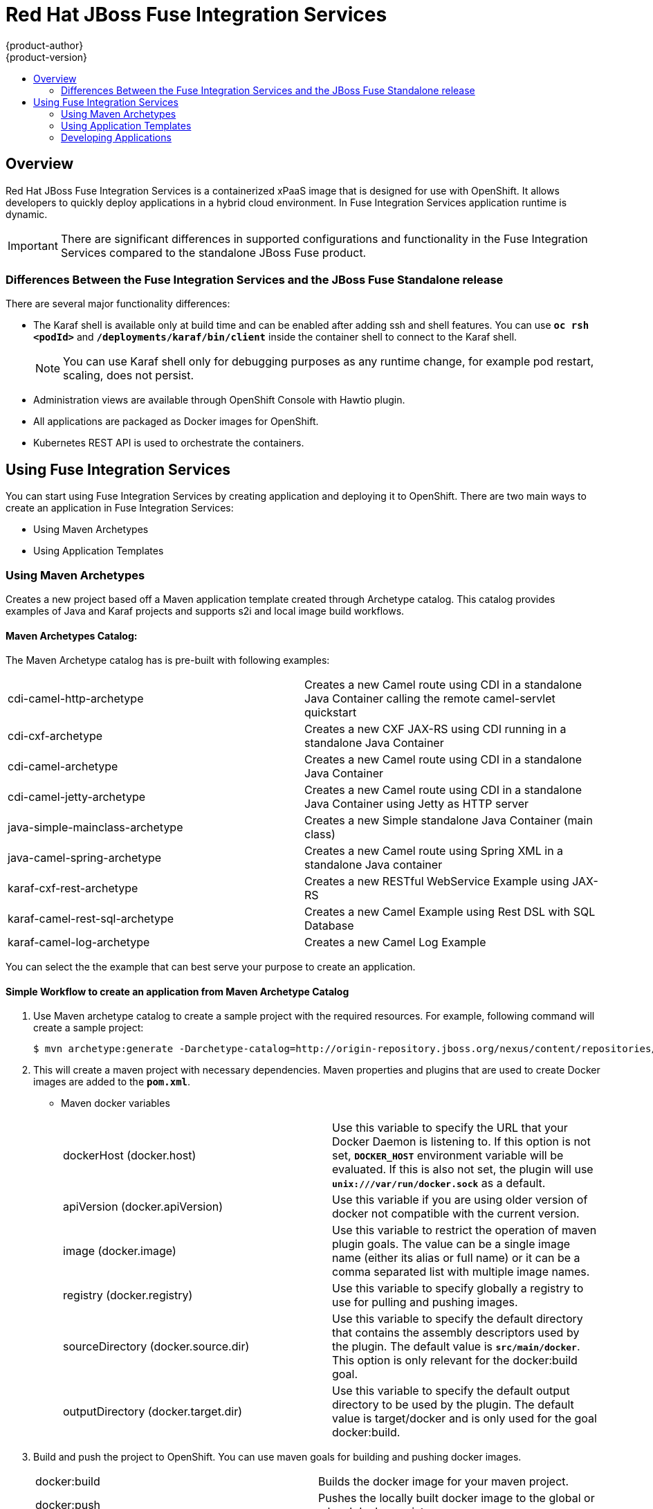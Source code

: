 = Red Hat JBoss Fuse Integration Services 
{product-author}
{product-version}
:data-uri:
:icons:
:experimental:
:toc: macro
:toc-title:
:prewrap!:

toc::[]

== Overview
Red Hat JBoss Fuse Integration Services is a containerized xPaaS image that is designed for use with OpenShift. It allows developers to quickly deploy applications in a hybrid cloud environment. In Fuse Integration Services application runtime is dynamic. 

[IMPORTANT]
There are significant differences in supported configurations and functionality in the Fuse Integration Services compared to the standalone JBoss Fuse product. 

=== Differences Between the Fuse Integration Services and the JBoss Fuse Standalone release
There are several major functionality differences:

* The Karaf shell is available only at build time and can be enabled after adding ssh and shell features. You can use `*oc rsh <podId>`* and `*/deployments/karaf/bin/client`* inside the container shell to connect to the Karaf shell. 
+
[NOTE]
You can use Karaf shell only for debugging purposes as any runtime change, for example pod restart, scaling, does not persist.
* Administration views are available through OpenShift Console with Hawtio plugin. 
* All applications are packaged as Docker images for OpenShift.
* Kubernetes REST API is used to orchestrate the containers.
  

== Using Fuse Integration Services 
You can start using Fuse Integration Services by creating application and deploying it to OpenShift. There are two main ways to create an application in Fuse Integration Services:

* Using Maven Archetypes 
* Using Application Templates 

=== Using Maven Archetypes
Creates a new project based off a Maven application template created through Archetype catalog. This catalog provides examples
of Java and Karaf projects and supports s2i and local image build workflows. 

==== Maven Archetypes Catalog:
The Maven Archetype catalog has is pre-built with following examples: 

|=== 

| cdi-camel-http-archetype | Creates a new Camel route using CDI in a standalone Java Container calling the remote camel-servlet quickstart

| cdi-cxf-archetype | Creates a new CXF JAX-RS using CDI running in a standalone Java Container

| cdi-camel-archetype | Creates a new Camel route using CDI in a standalone Java Container

| cdi-camel-jetty-archetype | Creates a new Camel route using CDI in a standalone Java Container using Jetty as HTTP server

| java-simple-mainclass-archetype | Creates a new Simple standalone Java Container (main class) 

| java-camel-spring-archetype | Creates a new Camel route using Spring XML in a standalone Java container

| karaf-cxf-rest-archetype | Creates a new RESTful WebService Example using JAX-RS

| karaf-camel-rest-sql-archetype | Creates a new Camel Example using Rest DSL with SQL Database

| karaf-camel-log-archetype | Creates a new Camel Log Example

|=== 

You can select the the example that can best serve your purpose to create an application. 

==== Simple Workflow to create an application from Maven Archetype Catalog

. Use Maven archetype catalog to create a sample project with the required resources. For example, following command will create a sample project: 
+
----
$ mvn archetype:generate -Darchetype-catalog=http://origin-repository.jboss.org/nexus/content/repositories/ea/io/fabric8/archetypes/archetypes-catalog/2.2.0.redhat-054/archetypes-catalog-2.2.0.redhat-054-archetype-catalog.xml 
----

. This will create a maven project with necessary dependencies. Maven properties and plugins that are used to create Docker images are added to the `*pom.xml*`. 

+

* Maven docker variables
+
|=== 

| dockerHost (docker.host) | Use this variable to specify the URL that your Docker Daemon is listening to. If this option is not set, `*DOCKER_HOST*` environment variable will be evaluated. If this is also not set, the plugin will use *`unix:///var/run/docker.sock*` as a default. 

| apiVersion (docker.apiVersion) | Use this variable if you are using older version of docker not compatible with the current version.

| image (docker.image) | Use this variable to restrict the operation of maven plugin goals. The value can be a single image name (either its alias or full name) or it can be a comma separated list with multiple image names. 

| registry (docker.registry) | Use this variable to specify globally a registry to use for pulling and pushing images.

| sourceDirectory (docker.source.dir) | Use this variable to specify the default directory that contains the assembly descriptors used by the plugin. The default value is *`src/main/docker*`. This option is only relevant for the docker:build goal.

| outputDirectory (docker.target.dir) | Use this variable to specify the default output directory to be used by the plugin. The default value is target/docker and is only used for the goal docker:build. 

|=== 

. Build and push the project to OpenShift. You can use maven goals for building and pushing docker images. 

+
|=== 

| docker:build | Builds the docker image for your maven project. 

| docker:push | Pushes the locally built docker image to the global or a local docker registry. 

| fabric8:json | Generates kubernetes json file for your maven project. 

| fabric8:apply | Applies the kubernetes json file to the current Kubernetes environment and namespace. 

|=== 
+

There are few pre-configured maven profiles that you can use to build the project. These profiles are combinations of above maven goals that simplify the build process. 

+
|=== 

| mvn -Pf8-build | Comprises of docker:build and fabric8:json. This will build dockerfile and JSON template for a project.

| mvn -Pf8-local-deploy | Comprises of docker:build, fabric8:json, and fabric8:apply. This will create docker and JSON templates and then apply them to OpenShift. 

| mvn -Pf8-deploy: | Comprises of docker:build, fabric8:json, docker:push, and fabric8:apply. This will create docker and JSON templates, push them to docker registry and apply to OpenShift. 

|=== 
+
In this example, we will build it locally by running the command: 
+
----
$ mvn -Pf8-local-deploy 
----
. Open OpenShift Admin console. A pod is created for the newly created application. You can view the status of this pod, deployments and services that the application is creating. 

=== Using Application Templates 
Applications are created through OpenShift Admin Console and CLI using application templates. If you have a JSON or YAML file that defines a template, you can upload the template to the project using the CLI. This saves the template to the project for repeated use by users with appropriate access to that project. You can add the remote Git repository location to the template using template parameters. This allows you to pull the application source from remote repository and built using source-to-image (s2i) method.

. To create an application using template, upload the template to your current project’s template library with the following command:

+
----
$ oc create -f <filename> -n <project>
----

. The template is now available for selection using the web console or the CLI. 

. Login to OpenShift Web Console. In the desired project, click *`Add to Project*` to create the objects from an uploaded template.

. Select the template from the list of templates in your project or from the global template library.

. Edit template parameters and then click *`Create*`. After successful creation of the application, you can view the status of application by clicking *`Pods*` tab or by running the following command:

+
----
$ oc get pods
---- 

For more information, see https://docs.openshift.com/enterprise/3.0/dev_guide/templates.html[*Application Templates*]

=== Developing Applications 
==== Injecting Kubernetes services into applications

You can inject Kubernetes services into applications by labeling the pods and use those labels to select the required pods to provide a logical service. These labels are simple key, value pairs.

===== CDI injection

Fabric8 provides a CDI extension that you can use to inject Kubernetes resources into your applications. To use the CDI extension, first add the dependency to the project's *`pom.xml*`.

----
<dependency>
  <groupId>io.fabric8</groupId>
  <artifactId>fabric8-cdi</artifactId>
  <version>{$fabric8.version}</version>
</dependency>
----

Next step is to identify the field that requires that service and then inject the service by adding a *`@ServiceName*` annotation to it. For example, 

----
@Inject
@ServiceName("my-service")
private String service.
----

The *`@PortName*` annotation is used to select a specific port by name when multiple ports are defined for a service. 


===== Using environment variables as properties

You can use to access a service by using environment variables to expose the fixed IP address and port. These are, *`SERVICE_HOST*` and *`SERVICE_PORT*`. *`SERVICE_HOST*` is the host (IP) address of the service and *`SERVICE_PORT*` is the port of the service. 
